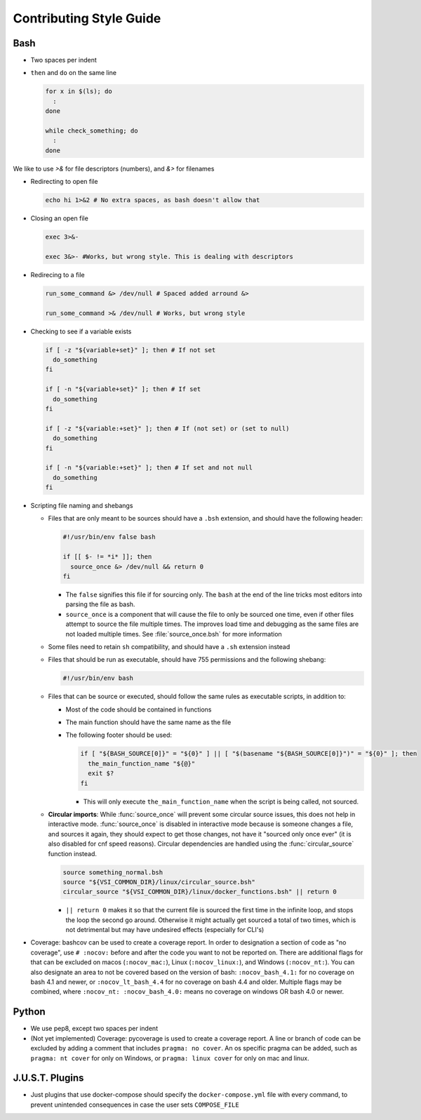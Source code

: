 
========================
Contributing Style Guide
========================

Bash
----

* Two spaces per indent

* ``then`` and ``do`` on the same line

  .. code-block:: bash

      for x in $(ls); do
        :
      done

      while check_something; do
        :
      done

We like to use `>&` for file descriptors (numbers), and `&>` for filenames

* Redirecting to open file

  .. code-block:: bash

      echo hi 1>&2 # No extra spaces, as bash doesn't allow that


* Closing an open file

  .. code-block:: bash

      exec 3>&-

      exec 3&>- #Works, but wrong style. This is dealing with descriptors

* Redirecing to a file

  .. code-block:: bash

      run_some_command &> /dev/null # Spaced added arround &>

      run_some_command >& /dev/null # Works, but wrong style

* Checking to see if a variable exists

  .. code-block:: bash

      if [ -z "${variable+set}" ]; then # If not set
        do_something
      fi

      if [ -n "${variable+set}" ]; then # If set
        do_something
      fi

      if [ -z "${variable:+set}" ]; then # If (not set) or (set to null)
        do_something
      fi

      if [ -n "${variable:+set}" ]; then # If set and not null
        do_something
      fi

* Scripting file naming and shebangs

  * Files that are only meant to be sources should have a ``.bsh`` extension, and should have the following header:

    .. code:: bash

        #!/usr/bin/env false bash

        if [[ $- != *i* ]]; then
          source_once &> /dev/null && return 0
        fi

    * The ``false`` signifies this file if for sourcing only. The ``bash`` at the end of the line tricks most editors into parsing the file as bash.

    * ``source_once`` is a component that will cause the file to only be sourced one time, even if other files attempt to source the file multiple times. The improves load time and debugging as the same files are not loaded multiple times. See :file:`source_once.bsh` for more information

  * Some files need to retain ``sh`` compatibility, and should have a ``.sh`` extension instead

  * Files that should be run as executable, should have 755 permissions and the following shebang:

    .. code:: bash

        #!/usr/bin/env bash

  * Files that can be source or executed, should follow the same rules as executable scripts, in addition to:

    * Most of the code should be contained in functions

    * The main function should have the same name as the file

    * The following footer should be used:

      .. code:: bash

          if [ "${BASH_SOURCE[0]}" = "${0}" ] || [ "$(basename "${BASH_SOURCE[0]}")" = "${0}" ]; then
            the_main_function_name "${@}"
            exit $?
          fi

      * This will only execute ``the_main_function_name`` when the script is being called, not sourced.

  * **Circular imports**: While :func:`source_once` will prevent some circular source issues, this does not help in interactive mode. :func:`source_once` is disabled in interactive mode because is someone changes a file, and sources it again, they should expect to get those changes, not have it "sourced only once ever" (it is also disabled for cnf speed reasons). Circular dependencies are handled using the :func:`circular_source` function instead.

    .. code:: bash

       source something_normal.bsh
       source "${VSI_COMMON_DIR}/linux/circular_source.bsh"
       circular_source "${VSI_COMMON_DIR}/linux/docker_functions.bsh" || return 0

    * ``|| return 0`` makes it so that the current file is sourced the first time in the infinite loop, and stops the loop the second go around. Otherwise it might actually get sourced a total of two times, which is not detrimental but may have undesired effects (especially for CLI's)

* Coverage: bashcov can be used to create a coverage report. In order to designation a section of code as "no coverage", use ``# :nocov:`` before and after the code you want to not be reported on. There are additional flags for that can be excluded on macos (``:nocov_mac:``), Linux (``:nocov_linux:``), and Windows (``:nocov_nt:``). You can also designate an area to not be covered based on the version of bash: ``:nocov_bash_4.1:`` for no coverage on bash 4.1 and newer, or ``:nocov_lt_bash_4.4`` for no coverage on bash 4.4 and older. Multiple flags may be combined, where ``:nocov_nt: :nocov_bash_4.0:`` means no coverage on windows OR bash 4.0 or newer.

Python
------

* We use pep8, except two spaces per indent
* (Not yet implemented) Coverage: pycoverage is used to create a coverage report. A line or branch of code can be excluded by adding a comment that includes ``pragma: no cover``. An os specific pragma can be added, such as ``pragma: nt cover`` for only on Windows, or ``pragma: linux cover`` for only on mac and linux.

J.U.S.T. Plugins
----------------

* Just plugins that use docker-compose should specify the ``docker-compose.yml`` file with every command, to prevent unintended consequences in case the user sets ``COMPOSE_FILE``